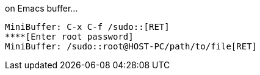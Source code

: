 .on Emacs buffer...
----
MiniBuffer: C-x C-f /sudo::[RET]
****[Enter root password]
MiniBuffer: /sudo::root@HOST-PC/path/to/file[RET]
----

